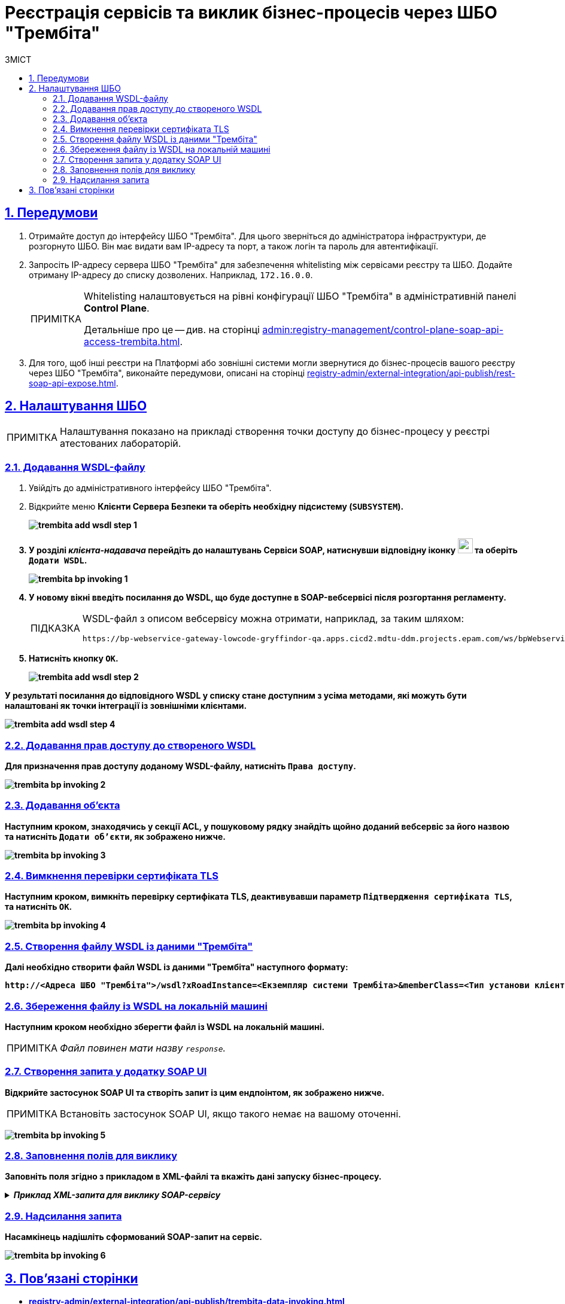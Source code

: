 :toc-title: ЗМІСТ
:toc: auto
:toclevels: 5
:experimental:
:important-caption:     ВАЖЛИВО
:note-caption:          ПРИМІТКА
:tip-caption:           ПІДКАЗКА
:warning-caption:       ПОПЕРЕДЖЕННЯ
:caution-caption:       УВАГА
:example-caption:           Приклад
:figure-caption:            Зображення
:table-caption:             Таблиця
:appendix-caption:          Додаток
:sectnums:
:sectnumlevels: 5
:sectanchors:
:sectlinks:
:partnums:

= Реєстрація сервісів та виклик бізнес-процесів через ШБО "Трембіта"

== Передумови

. Отримайте доступ до інтерфейсу ШБО "Трембіта". Для цього зверніться до адміністратора інфраструктури, де розгорнуто ШБО. Він має видати вам IP-адресу та порт, а також логін та пароль для автентифікації.

. Запросіть IP-адресу сервера ШБО "Трембіта" для забезпечення whitelisting між сервісами реєстру та ШБО. Додайте отриману IP-адресу до списку дозволених. Наприклад, `172.16.0.0`.
+
[NOTE]
====
Whitelisting налаштовується на рівні конфігурації ШБО "Трембіта" в адміністративній панелі *Control Plane*.

Детальніше про це -- див. на сторінці xref:admin:registry-management/control-plane-soap-api-access-trembita.adoc[].
====

. Для того, щоб інші реєстри на Платформі або зовнішні системи могли звернутися до бізнес-процесів вашого реєстру через ШБО "Трембіта", виконайте передумови, описані на сторінці xref:registry-admin/external-integration/api-publish/rest-soap-api-expose.adoc[].

== Налаштування ШБО

NOTE: Налаштування показано на прикладі створення точки доступу до бізнес-процесу у реєстрі атестованих лабораторій.

=== Додавання WSDL-файлу

. Увійдіть до адміністративного інтерфейсу ШБО "Трембіта".
. Відкрийте меню +++<b style="font-weight: 700">Клієнти Сервера Безпеки<b>+++ та оберіть необхідну підсистему (*`SUBSYSTEM`*).
+
image:registry-admin/external-integration/api-publish/data-platform/trembita-add-wsdl-step-1.png[]

. У розділі _клієнта-надавача_ перейдіть до налаштувань +++<b style="font-weight: 700">Сервіси SOAP<b>+++, натиснувши відповідну іконку image:registry-admin/external-integration/api-publish/data-platform/soap-config.png[width="25"]
та оберіть `Додати WSDL`.
+
image:registry-develop:registry-admin/external-integration/api-publish/bp/trembita-bp-invoking-1.png[]

. У новому вікні введіть посилання до WSDL, що буде доступне в SOAP-вебсервісі після розгортання регламенту.
+
[TIP]
====
WSDL-файл з описом вебсервісу можна отримати, наприклад, за таким шляхом:
----
https://bp-webservice-gateway-lowcode-gryffindor-qa.apps.cicd2.mdtu-ddm.projects.epam.com/ws/bpWebservice.wsdl
----
====

. Натисніть кнопку `OK`.
+
image:registry-admin/external-integration/api-publish/data-platform/trembita-add-wsdl-step-2.png[]

У результаті посилання до відповідного WSDL у списку стане доступним з усіма методами, які можуть бути налаштовані як точки інтеграції із зовнішніми клієнтами.

image:registry-admin/external-integration/api-publish/data-platform/trembita-add-wsdl-step-4.png[]

=== Додавання прав доступу до створеного WSDL

Для призначення прав доступу доданому WSDL-файлу, натисніть `Права доступу`.

image:registry-develop:registry-admin/external-integration/api-publish/bp/trembita-bp-invoking-2.png[]

=== Додавання об'єкта

Наступним кроком, знаходячись у секції *ACL*, у пошуковому рядку знайдіть щойно доданий вебсервіс за його назвою та натисніть `Додати об'єкти`, як зображено нижче.

image:registry-develop:registry-admin/external-integration/api-publish/bp/trembita-bp-invoking-3.png[]

=== Вимкнення перевірки сертифіката TLS

Наступним кроком, вимкніть перевірку сертифіката TLS, деактивувавши параметр `Підтвердження сертифіката TLS`, та натисніть `OK`.

image:registry-develop:registry-admin/external-integration/api-publish/bp/trembita-bp-invoking-4.png[]

=== Створення файлу WSDL із даними "Трембіта"

Далі необхідно створити файл WSDL із даними "Трембіта" наступного формату:
----
http://<Адреса ШБО "Трембіта">/wsdl?xRoadInstance=<Екземпляр системи Трембіта>&memberClass=<Тип установи клієнта (GOV)>&memberCode=<Унікальний ідентифікатор клієта (код ЄДРПОУ)>&serviceCode=<Назва сервісу>&subsystemCode=<Назва підсистеми>
----

===  Збереження файлу із WSDL на локальній машині

Наступним кроком необхідно зберегти файл із WSDL на локальній машині.

NOTE: _Файл повинен мати назву `response`._

=== Створення запита у додатку SOAP UI

Відкрийте застосунок *SOAP UI* та створіть запит із цим ендпоінтом, як зображено нижче.

NOTE: Встановіть застосунок SOAP UI, якщо такого немає на вашому оточенні.

image:registry-develop:registry-admin/external-integration/api-publish/bp/trembita-bp-invoking-5.png[]

=== Заповнення полів для виклику

Заповніть поля згідно з прикладом в XML-файлі та вкажіть дані запуску бізнес-процесу.

._Приклад XML-запита для виклику SOAP-сервісу_
[%collapsible]
====
[source,xml]
----
<soapenv:Envelope
	xmlns:soapenv="http://schemas.xmlsoap.org/soap/envelope/"
	xmlns:xro="http://x-road.eu/xsd/xroad.xsd"
	xmlns:iden="http://x-road.eu/xsd/identifiers"
	xmlns:bp="https://gitbud.epam.com/mdtu-ddm/low-code-platform/platform/backend/applications/bp-webservice-gateway">
	<soapenv:Header>
		<xro:client iden:objectType="SUBSYSTEM">
			<iden:xRoadInstance>SEVDEIR-TEST</iden:xRoadInstance>
			<iden:memberClass>GOV</iden:memberClass>
			<iden:memberCode> Код Учасника </iden:memberCode>
			<!--Optional:-->
			<iden:subsystemCode>DDMTest_cons</iden:subsystemCode>
		</xro:client>
		<xro:service iden:objectType="SERVICE">
			<iden:xRoadInstance>SEVDEIR-TEST</iden:xRoadInstance>
			<iden:memberClass>GOV</iden:memberClass>
			<iden:memberCode> Код Учасника </iden:memberCode>
			<!--Optional:-->
			<iden:subsystemCode>DDMTest_cons</iden:subsystemCode>
			<iden:serviceCode>startBp</iden:serviceCode>
		</xro:service>
		<xro:userId>MDTUDDM</xro:userId>
		<xro:id>MDTUDDM</xro:id>
		<xro:protocolVersion>4.0</xro:protocolVersion>
	</soapenv:Header>
	<soapenv:Body>
		<bp:startBpRequest>
			<businessProcessDefinitionKey>get-lab-accreditation-info</businessProcessDefinitionKey>
			<startVariables>
				<!--Zero or more repetitions:-->
				<entry>
					<!--Optional:-->
					<key>name</key>
					<!--Optional:-->
					<value>Тестова лабораторія №1</value>
				</entry>
				<entry>
					<!--Optional:-->
					<key>edrpou</key>
					<!--Optional:-->
					<value>12345678</value>
				</entry>
			</startVariables>
		</bp:startBpRequest>
	</soapenv:Body>
</soapenv:Envelope>
----
====

=== Надсилання запита

Насамкінець надішліть сформований SOAP-запит на сервіс.

image:registry-develop:registry-admin/external-integration/api-publish/bp/trembita-bp-invoking-6.png[]

== Пов'язані сторінки

* xref:registry-admin/external-integration/api-publish/trembita-data-invoking.adoc[]